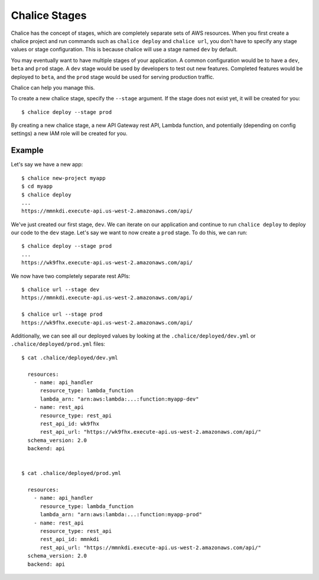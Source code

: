 Chalice Stages
==============

Chalice has the concept of stages, which are completely
separate sets of AWS resources.  When you first create a chalice
project and run commands such as ``chalice deploy`` and ``chalice url``,
you don't have to specify any stage values or stage configuration.
This is because chalice will use a stage named ``dev`` by default.

You may eventually want to have multiple stages of your application.  A
common configuration would be to have a ``dev``, ``beta`` and ``prod``
stage.  A ``dev`` stage would be used by developers to test out new
features.  Completed features would be deployed to ``beta``, and the
``prod`` stage would be used for serving production traffic.

Chalice can help you manage this.

To create a new chalice stage, specify the ``--stage`` argument.
If the stage does not exist yet, it will be created for you::

    $ chalice deploy --stage prod

By creating a new chalice stage, a new API Gateway rest API, Lambda
function, and potentially (depending on config settings) a new IAM role
will be created for you.


Example
-------

Let's say we have a new app::

    $ chalice new-project myapp
    $ cd myapp
    $ chalice deploy
    ...
    https://mmnkdi.execute-api.us-west-2.amazonaws.com/api/

We've just created our first stage, ``dev``.  We can iterate on our
application and continue to run ``chalice deploy`` to deploy our code
to the ``dev`` stage.  Let's say we want to now create a ``prod`` stage.
To do this, we can run::

    $ chalice deploy --stage prod
    ...
    https://wk9fhx.execute-api.us-west-2.amazonaws.com/api/

We now have two completely separate rest APIs::

    $ chalice url --stage dev
    https://mmnkdi.execute-api.us-west-2.amazonaws.com/api/

    $ chalice url --stage prod
    https://wk9fhx.execute-api.us-west-2.amazonaws.com/api/

Additionally, we can see all our deployed values by looking
at the ``.chalice/deployed/dev.yml`` or ``.chalice/deployed/prod.yml`` files::

    $ cat .chalice/deployed/dev.yml

      resources:
        - name: api_handler
          resource_type: lambda_function
          lambda_arn: "arn:aws:lambda:...:function:myapp-dev"
        - name: rest_api
          resource_type: rest_api
          rest_api_id: wk9fhx
          rest_api_url: "https://wk9fhx.execute-api.us-west-2.amazonaws.com/api/"
      schema_version: 2.0
      backend: api


    $ cat .chalice/deployed/prod.yml

      resources:
        - name: api_handler
          resource_type: lambda_function
          lambda_arn: "arn:aws:lambda:...:function:myapp-prod"
        - name: rest_api
          resource_type: rest_api
          rest_api_id: mmnkdi
          rest_api_url: "https://mmnkdi.execute-api.us-west-2.amazonaws.com/api/"
      schema_version: 2.0
      backend: api

